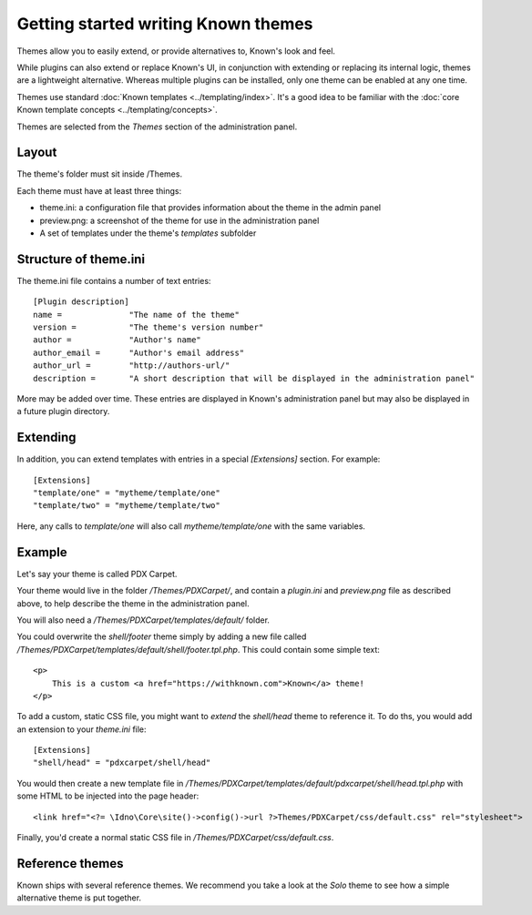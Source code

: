 Getting started writing Known themes
####################################

Themes allow you to easily extend, or provide alternatives to, Known's look and feel.

While plugins can also extend or replace Known's UI, in conjunction with extending or replacing its internal logic,
themes are a lightweight alternative. Whereas multiple plugins can be installed, only one theme can be enabled at any
one time.

Themes use standard :doc:`Known templates <../templating/index>`. It's a good idea to be familiar with the
:doc:`core Known template concepts <../templating/concepts>`.

Themes are selected from the `Themes` section of the administration panel.

Layout
------

The theme's folder must sit inside /Themes.

Each theme must have at least three things:

* theme.ini: a configuration file that provides information about the theme in the admin panel
* preview.png: a screenshot of the theme for use in the administration panel
* A set of templates under the theme's `templates` subfolder

Structure of theme.ini
----------------------

The theme.ini file contains a number of text entries::

    [Plugin description]
    name =              "The name of the theme"
    version =           "The theme's version number"
    author =            "Author's name"
    author_email =      "Author's email address"
    author_url =        "http://authors-url/"
    description =       "A short description that will be displayed in the administration panel"

More may be added over time. These entries are displayed in Known's administration panel but may also be displayed in
a future plugin directory.

.. _themes_extending_templates:

Extending
---------

In addition, you can extend templates with entries in a special `[Extensions]` section. For example::

    [Extensions]
    "template/one" = "mytheme/template/one"
    "template/two" = "mytheme/template/two"

Here, any calls to `template/one` will also call `mytheme/template/one` with the same variables.

Example
-------

Let's say your theme is called PDX Carpet.

Your theme would live in the folder `/Themes/PDXCarpet/`, and contain a `plugin.ini` and `preview.png` file as described
above, to help describe the theme in the administration panel.

You will also need a `/Themes/PDXCarpet/templates/default/` folder.

You could overwrite the `shell/footer` theme simply by adding a new file called `/Themes/PDXCarpet/templates/default/shell/footer.tpl.php`. This could contain some simple text::

    <p>
        This is a custom <a href="https://withknown.com">Known</a> theme!
    </p>

To add a custom, static CSS file, you might want to `extend` the `shell/head` theme to reference it. To do ths, you would add an extension to your `theme.ini` file::

    [Extensions]
    "shell/head" = "pdxcarpet/shell/head"

You would then create a new template file in `/Themes/PDXCarpet/templates/default/pdxcarpet/shell/head.tpl.php` with some HTML to be injected into the page header::

    <link href="<?= \Idno\Core\site()->config()->url ?>Themes/PDXCarpet/css/default.css" rel="stylesheet">

Finally, you'd create a normal static CSS file in `/Themes/PDXCarpet/css/default.css`.

Reference themes
----------------

Known ships with several reference themes. We recommend you take a look at the `Solo` theme to see how a simple alternative theme is put together.